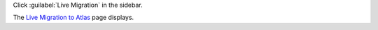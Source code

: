 Click :guilabel:`Live Migration` in the sidebar.

The `Live Migration to Atlas <https://cloud.mongodb.com/go?l=https%3A%2F%2Fcloud.mongodb.com%2Fv2%23%2Forg%2F%3Corganization%3E%2FliveMigration>`__ page 
displays.
